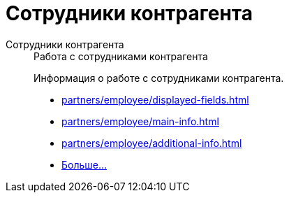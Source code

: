 :page-layout: home

= Сотрудники контрагента

[tabs]
====
Сотрудники контрагента::
+
.Работа с сотрудниками контрагента
****
Информация о работе с сотрудниками контрагента.

* xref:partners/employee/displayed-fields.adoc[]
* xref:partners/employee/main-info.adoc[]
* xref:partners/employee/additional-info.adoc[]
* xref:partners/employee/index.adoc[Больше...]

****
====

